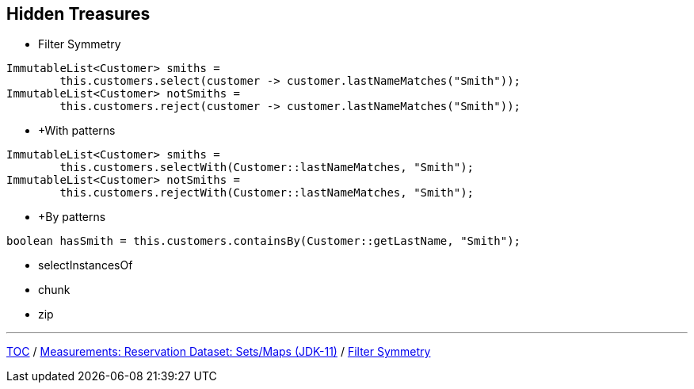 :icons: font

== Hidden Treasures

* Filter Symmetry
[example]
--
[source,java,linenums]
----
ImmutableList<Customer> smiths =
        this.customers.select(customer -> customer.lastNameMatches("Smith"));
ImmutableList<Customer> notSmiths =
        this.customers.reject(customer -> customer.lastNameMatches("Smith"));
----
--
* +With patterns
[example]
--
[source,java,linenums]
----
ImmutableList<Customer> smiths =
        this.customers.selectWith(Customer::lastNameMatches, "Smith");
ImmutableList<Customer> notSmiths =
        this.customers.rejectWith(Customer::lastNameMatches, "Smith");
----
--
* +By patterns
[example]
--
[source,java,linenums]
----
boolean hasSmith = this.customers.containsBy(Customer::getLastName, "Smith");
----
--

* selectInstancesOf
* chunk
* zip

---

link:./00_toc.adoc[TOC] /
link:./33_measurements_reservation_dataset_sets_maps_jdk11.adoc[Measurements: Reservation Dataset: Sets/Maps (JDK-11)] /
link:./35_filter_symmetry.adoc[Filter Symmetry]
